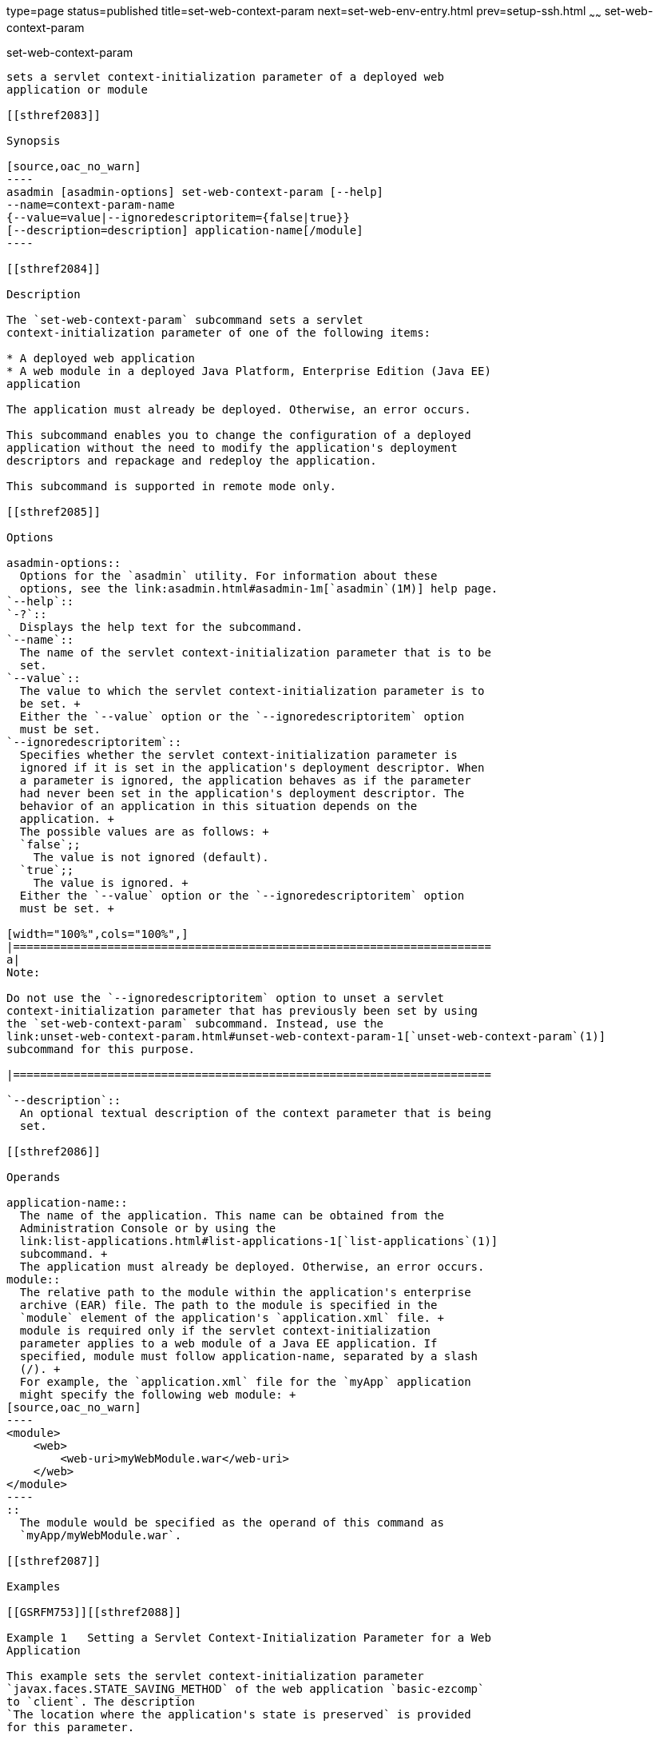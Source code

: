 type=page
status=published
title=set-web-context-param
next=set-web-env-entry.html
prev=setup-ssh.html
~~~~~~
set-web-context-param
=====================

[[set-web-context-param-1]][[GSRFM00230]][[set-web-context-param]]

set-web-context-param
---------------------

sets a servlet context-initialization parameter of a deployed web
application or module

[[sthref2083]]

Synopsis

[source,oac_no_warn]
----
asadmin [asadmin-options] set-web-context-param [--help] 
--name=context-param-name 
{--value=value|--ignoredescriptoritem={false|true}} 
[--description=description] application-name[/module]
----

[[sthref2084]]

Description

The `set-web-context-param` subcommand sets a servlet
context-initialization parameter of one of the following items:

* A deployed web application
* A web module in a deployed Java Platform, Enterprise Edition (Java EE)
application

The application must already be deployed. Otherwise, an error occurs.

This subcommand enables you to change the configuration of a deployed
application without the need to modify the application's deployment
descriptors and repackage and redeploy the application.

This subcommand is supported in remote mode only.

[[sthref2085]]

Options

asadmin-options::
  Options for the `asadmin` utility. For information about these
  options, see the link:asadmin.html#asadmin-1m[`asadmin`(1M)] help page.
`--help`::
`-?`::
  Displays the help text for the subcommand.
`--name`::
  The name of the servlet context-initialization parameter that is to be
  set.
`--value`::
  The value to which the servlet context-initialization parameter is to
  be set. +
  Either the `--value` option or the `--ignoredescriptoritem` option
  must be set.
`--ignoredescriptoritem`::
  Specifies whether the servlet context-initialization parameter is
  ignored if it is set in the application's deployment descriptor. When
  a parameter is ignored, the application behaves as if the parameter
  had never been set in the application's deployment descriptor. The
  behavior of an application in this situation depends on the
  application. +
  The possible values are as follows: +
  `false`;;
    The value is not ignored (default).
  `true`;;
    The value is ignored. +
  Either the `--value` option or the `--ignoredescriptoritem` option
  must be set. +

[width="100%",cols="100%",]
|=======================================================================
a|
Note:

Do not use the `--ignoredescriptoritem` option to unset a servlet
context-initialization parameter that has previously been set by using
the `set-web-context-param` subcommand. Instead, use the
link:unset-web-context-param.html#unset-web-context-param-1[`unset-web-context-param`(1)]
subcommand for this purpose.

|=======================================================================

`--description`::
  An optional textual description of the context parameter that is being
  set.

[[sthref2086]]

Operands

application-name::
  The name of the application. This name can be obtained from the
  Administration Console or by using the
  link:list-applications.html#list-applications-1[`list-applications`(1)]
  subcommand. +
  The application must already be deployed. Otherwise, an error occurs.
module::
  The relative path to the module within the application's enterprise
  archive (EAR) file. The path to the module is specified in the
  `module` element of the application's `application.xml` file. +
  module is required only if the servlet context-initialization
  parameter applies to a web module of a Java EE application. If
  specified, module must follow application-name, separated by a slash
  (/). +
  For example, the `application.xml` file for the `myApp` application
  might specify the following web module: +
[source,oac_no_warn]
----
<module>
    <web>
        <web-uri>myWebModule.war</web-uri>
    </web>
</module> 
----
::
  The module would be specified as the operand of this command as
  `myApp/myWebModule.war`.

[[sthref2087]]

Examples

[[GSRFM753]][[sthref2088]]

Example 1   Setting a Servlet Context-Initialization Parameter for a Web
Application

This example sets the servlet context-initialization parameter
`javax.faces.STATE_SAVING_METHOD` of the web application `basic-ezcomp`
to `client`. The description
`The location where the application's state is preserved` is provided
for this parameter.

[source,oac_no_warn]
----
asadmin> set-web-context-param --name=javax.faces.STATE_SAVING_METHOD 
--description="The location where the application's state is preserved" 
--value=client basic-ezcomp

Command set-web-context-param executed successfully.
----

[[GSRFM754]][[sthref2089]]

Example 2   Ignoring a Servlet Context-Initialization Parameter That Is
Defined in a Deployment Descriptor

This example ignores the servlet context-initialization parameter
`javax.faces.PROJECT_STAGE` of the web application `basic-ezcomp`.

[source,oac_no_warn]
----
asadmin> set-web-context-param --name=javax.faces.PROJECT_STAGE
--ignoredescriptoritem=true 
basic-ezcomp

Command set-web-context-param executed successfully.
----

[[sthref2090]]

Exit Status

0::
  command executed successfully
1::
  error in executing the command

[[sthref2091]]

See Also

link:asadmin.html#asadmin-1m[`asadmin`(1M)]

link:list-web-context-param.html#list-web-context-param-1[`list-web-context-param`(1)],
link:unset-web-context-param.html#unset-web-context-param-1[`unset-web-context-param`(1)]


